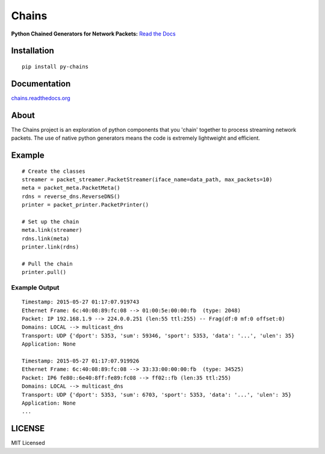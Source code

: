 Chains
======

**Python Chained Generators for Network Packets:** `Read the
Docs <http://chains.rtfd.org>`__

|travis| |Coverage Status| |landscape| |version| |downloads|

|wheel| |supported-versions| |supported-implementations| |gitter|

Installation
------------

::

    pip install py-chains

Documentation
-------------

`chains.readthedocs.org <https://chains.readthedocs.org/>`__

About
-----

The Chains project is an exploration of python components that you
'chain' together to process streaming network packets. The use of
native python generators means the code is extremely lightweight and
efficient.

Example
-------

::

    # Create the classes
    streamer = packet_streamer.PacketStreamer(iface_name=data_path, max_packets=10)
    meta = packet_meta.PacketMeta()
    rdns = reverse_dns.ReverseDNS()
    printer = packet_printer.PacketPrinter()

    # Set up the chain
    meta.link(streamer)
    rdns.link(meta)
    printer.link(rdns)

    # Pull the chain
    printer.pull()

Example Output
~~~~~~~~~~~~~~

::

    Timestamp: 2015-05-27 01:17:07.919743
    Ethernet Frame: 6c:40:08:89:fc:08 --> 01:00:5e:00:00:fb  (type: 2048)
    Packet: IP 192.168.1.9 --> 224.0.0.251 (len:55 ttl:255) -- Frag(df:0 mf:0 offset:0)
    Domains: LOCAL --> multicast_dns
    Transport: UDP {'dport': 5353, 'sum': 59346, 'sport': 5353, 'data': '...', 'ulen': 35}
    Application: None

    Timestamp: 2015-05-27 01:17:07.919926
    Ethernet Frame: 6c:40:08:89:fc:08 --> 33:33:00:00:00:fb  (type: 34525)
    Packet: IP6 fe80::6e40:8ff:fe89:fc08 --> ff02::fb (len:35 ttl:255)
    Domains: LOCAL --> multicast_dns
    Transport: UDP {'dport': 5353, 'sum': 6703, 'sport': 5353, 'data': '...', 'ulen': 35}
    Application: None
    ...

LICENSE
-------

MIT Licensed

.. |travis| image:: https://img.shields.io/travis/SuperCowPowers/chains.svg
   :target: https://travis-ci.org/SuperCowPowers/chains
.. |Coverage Status| image:: https://coveralls.io/repos/SuperCowPowers/chains/badge.svg?branch=HEAD
   :target: https://coveralls.io/r/SuperCowPowers/chains
.. |landscape| image:: https://landscape.io/github/SuperCowPowers/chains/master/landscape.svg?style=flat
   :target: https://landscape.io/github/SuperCowPowers/chains/master
.. |version| image:: https://img.shields.io/pypi/v/py-chains.svg
   :target: https://pypi.python.org/pypi/py-chains
.. |downloads| image:: https://img.shields.io/pypi/dm/py-chains.svg
   :target: https://pypi.python.org/pypi/py-chains
.. |wheel| image:: https://img.shields.io/pypi/wheel/py-chains.svg
   :target: https://pypi.python.org/pypi/py-chains
.. |supported-versions| image:: https://img.shields.io/pypi/pyversions/py-chains.svg
   :target: https://pypi.python.org/pypi/py-chains
.. |supported-implementations| image:: https://img.shields.io/pypi/implementation/py-chains.svg
   :target: https://pypi.python.org/pypi/py-chains
.. |gitter| image:: https://badges.gitter.im/Chat.svg
   :target: https://gitter.im/SuperCowPowers/chains?utm_source=badge&utm_medium=badge&utm_campaign=pr-badge&utm_content=badge
